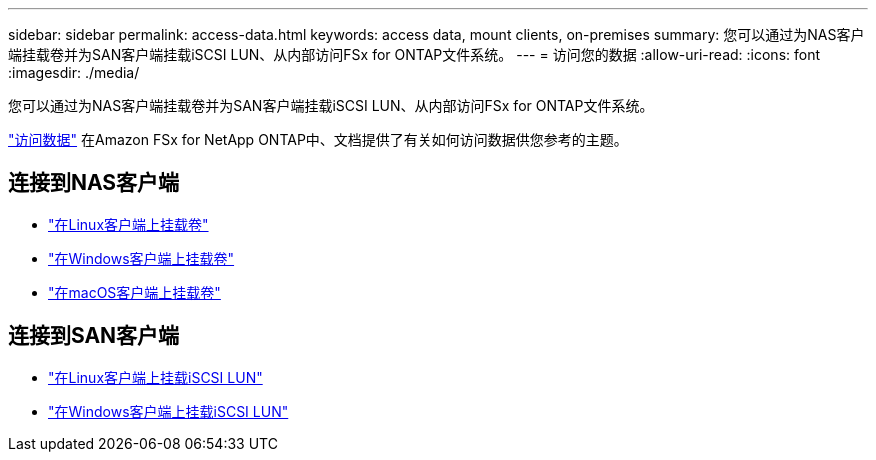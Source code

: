 ---
sidebar: sidebar 
permalink: access-data.html 
keywords: access data, mount clients, on-premises 
summary: 您可以通过为NAS客户端挂载卷并为SAN客户端挂载iSCSI LUN、从内部访问FSx for ONTAP文件系统。 
---
= 访问您的数据
:allow-uri-read: 
:icons: font
:imagesdir: ./media/


[role="lead"]
您可以通过为NAS客户端挂载卷并为SAN客户端挂载iSCSI LUN、从内部访问FSx for ONTAP文件系统。

link:https://docs.aws.amazon.com/fsx/latest/ONTAPGuide/supported-fsx-clients.html["访问数据"^] 在Amazon FSx for NetApp ONTAP中、文档提供了有关如何访问数据供您参考的主题。



== 连接到NAS客户端

* link:https://docs.aws.amazon.com/fsx/latest/ONTAPGuide/attach-linux-client.html["在Linux客户端上挂载卷"^]
* link:https://docs.aws.amazon.com/fsx/latest/ONTAPGuide/attach-windows-client.html["在Windows客户端上挂载卷"^]
* link:https://docs.aws.amazon.com/fsx/latest/ONTAPGuide/attach-mac-client.html["在macOS客户端上挂载卷"^]




== 连接到SAN客户端

* link:https://docs.aws.amazon.com/fsx/latest/ONTAPGuide/mount-iscsi-luns-linux.html["在Linux客户端上挂载iSCSI LUN"^]
* link:https://docs.aws.amazon.com/fsx/latest/ONTAPGuide/mount-iscsi-windows.html["在Windows客户端上挂载iSCSI LUN"^]

